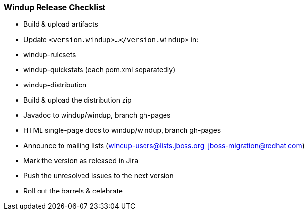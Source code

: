 [[Dev-Release-Checklist]]
=== Windup Release Checklist

* Build & upload artifacts
* Update `<version.windup>...</version.windup>` in:
  * windup-rulesets
  * windup-quickstats (each pom.xml separatedly)
  * windup-distribution
* Build & upload the distribution zip
* Javadoc to windup/windup, branch gh-pages
* HTML single-page docs to windup/windup, branch gh-pages
* Announce to mailing lists (windup-users@lists.jboss.org, jboss-migration@redhat.com)
* Mark the version as released in Jira
* Push the unresolved issues to the next version
* Roll out the barrels & celebrate